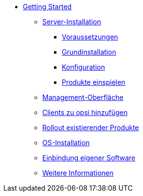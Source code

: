 * xref:getting-started.adoc[Getting Started]
	** xref:server/server-installation.adoc[Server-Installation]
		*** xref:server/requirements.adoc[Voraussetzungen]
		*** xref:server/base-installation.adoc[Grundinstallation]
		*** xref:server/configuration.adoc[Konfiguration]
		*** xref:server/minimal-products.adoc[Produkte einspielen]
	** xref:opsiconfiged.adoc[Management-Oberfläche]
	** xref:adding-clients.adoc[Clients zu opsi hinzufügen]
	** xref:rollout-products.adoc[Rollout existierender Produkte]
	** xref:os-installation.adoc[OS-Installation]
	** xref:packaging-tutorial.adoc[Einbindung eigener Software]
	** xref:more.adoc[Weitere Informationen]
